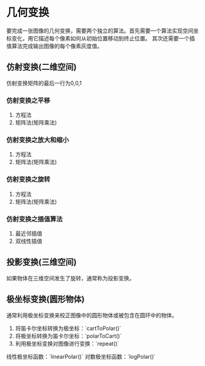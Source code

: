 * 几何变换

  要完成一张图像的几何变换，需要两个独立的算法。首先需要一个算法实现空间坐标变化，用它描述每个像素如何从初始位置移动到终止位置。
  其次还需要一个插值算法完成输出图像的每个像素灰度值。

** 仿射变换(二维空间)

  仿射变换矩阵的最后一行为0,0,1

*** 仿射变换之平移

  1. 方程法
  2. 矩阵法(矩阵乘法)


*** 仿射变换之放大和缩小

  1. 方程法
  2. 矩阵法(矩阵乘法)


*** 仿射变换之旋转

  1. 方程法
  2. 矩阵法(矩阵乘法)


*** 仿射变换之插值算法

  1. 最近邻插值
  2. 双线性插值

** 投影变换(三维空间)

  如果物体在三维空间发生了旋转，通常称为投影变换。


** 极坐标变换(圆形物体)

  通常利用极坐标变换来校正图像中的圆形物体或被包含在圆环中的物体。

  1. 将笛卡尔坐标转换为极坐标：`cartToPolar()`
  2. 将极坐标转换为笛卡尔坐标：`polarToCart()`
  3. 利用极坐标变换对图像进行变换：`repeat()`

  线性极坐标函数：`linearPolar()`
  对数极坐标函数：`logPolar()`

